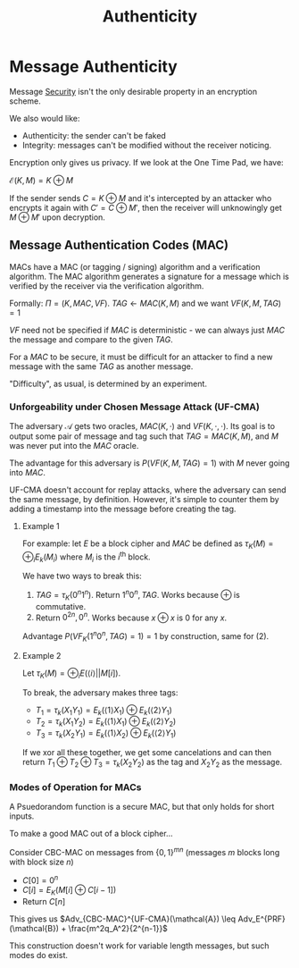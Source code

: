 :PROPERTIES:
:ID:       3adad90a-d79f-4dcc-91ff-aa047dd36574
:END:
#+title: Authenticity
* Message Authenticity
  Message [[id:a5936704-e256-4969-8d91-31247eac77eb][Security]] isn't the only desirable property in an encryption scheme.

  We also would like:
  - Authenticity: the sender can't be faked
  - Integrity: messages can't be modified without the receiver noticing.

  Encryption only gives us privacy. If we look at the One Time Pad, we have:

  $\mathcal{E}(K, M) = K \oplus M$

  If the sender sends $C = K \oplus M$ and it's intercepted by an attacker who
  encrypts it again with $C' = C \oplus M'$, then the receiver will unknowingly
  get $M \oplus M'$ upon decryption.
  
** Message Authentication Codes (MAC)
   MACs have a MAC (or tagging / signing) algorithm and a verification
   algorithm. The MAC algorithm generates a signature for a message which is
   verified by the receiver via the verification algorithm.

   Formally: $\Pi = (K, MAC, VF)$. $TAG \gets MAC(K, M)$ and we want $VF(K, M,
   TAG) = 1$

   $VF$ need not be specified if $MAC$ is deterministic - we can always just
   $MAC$ the message and compare to the given $TAG$.

   For a $MAC$ to be secure, it must be difficult for an attacker to find a new
   message with the same $TAG$ as another message.

   "Difficulty", as usual, is determined by an experiment.

*** Unforgeability under Chosen Message Attack (UF-CMA)
    The adversary $\mathcal{A}$ gets two oracles, $MAC(K, \cdot)$ and $VF(K,
    \cdot, \cdot)$. Its goal is to output some pair of message and tag such that
    $TAG = MAC(K, M)$, and $M$ was never put into the $MAC$ oracle.

    The advantage for this adversary is $P(VF(K, M, TAG) = 1)$ with $M$ never
    going into $MAC$.

    UF-CMA doesn't account for replay attacks, where the adversary can send the
    same message, by definition. However, it's simple to counter them by adding
    a timestamp into the message before creating the tag.
    
**** Example 1
     For example: let $E$ be a block cipher and $MAC$ be defined as $\tau_K(M) =
     \oplus_i E_k(M_i)$ where $M_i$ is the $i^{\text{th}}$ block.

     We have two ways to break this:

     1) $TAG = \tau_K(0^n1^n)$. Return $1^n0^n, TAG$. Works because $\oplus$ is commutative.
     2) Return $0^{2n}, 0^n$. Works because $x \oplus x$ is $0$ for any $x$.

     Advantage $P(VF_K(1^n0^n, TAG) = 1) = 1$ by construction, same for (2).
    
**** Example 2
     Let $\tau_K(M) = \oplus_i E(\langle{i}\rangle||M[i])$.

     To break, the adversary makes three tags:

     - $T_1 = \tau_k(X_1Y_1) = E_k(\langle1\rangle X_1)\oplus E_k(\langle2\rangle Y_1)$
     - $T_2 = \tau_k(X_1Y_2) = E_k(\langle1\rangle X_1)\oplus E_k(\langle2\rangle Y_2)$
     - $T_3 = \tau_k(X_2Y_1) = E_k(\langle1\rangle X_2)\oplus E_k(\langle2\rangle Y_1)$

     If we xor all these together, we get some cancelations and can then return
     $T_1 \oplus T_2 \oplus T_3 = \tau_k(X_2Y_2)$ as the tag and $X_2Y_2$ as the message.
       
*** Modes of Operation for MACs
    A Psuedorandom function is a secure MAC, but that only holds for short
    inputs.

    To make a good MAC out of a block cipher...

    Consider CBC-MAC on messages from $\{0, 1\}^{mn}$ (messages $m$ blocks long
    with block size $n$)

    - $C[0] = 0^n$
    - $C[i] = E_K(M[i] \oplus C[i-1])$
    - Return $C[n]$

    This gives us $Adv_{CBC-MAC}^{UF-CMA}(\mathcal{A}) \leq
    Adv_E^{PRF}(\mathcal{B}) + \frac{m^2q_A^2}{2^{n-1}}$

    This construction doesn't work for variable length messages, but such modes
    do exist.
